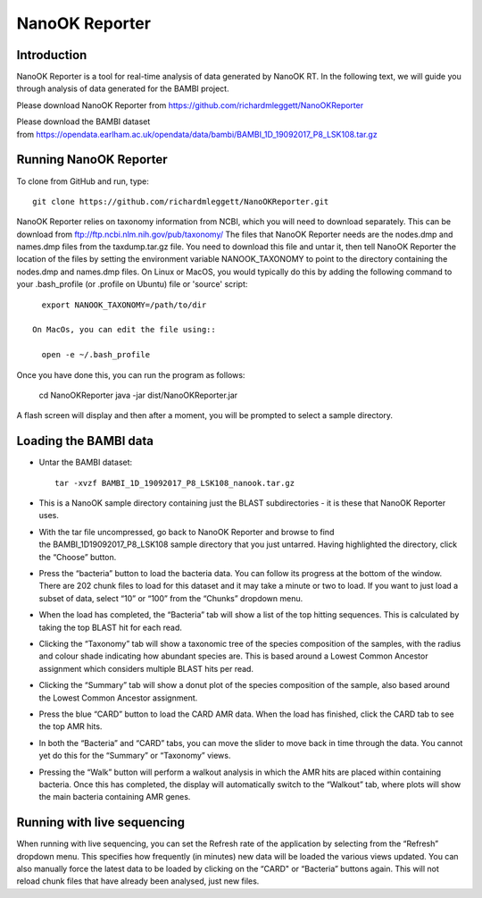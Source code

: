 .. _reporter:

NanoOK Reporter
===============

Introduction
------------

NanoOK Reporter is a tool for real-time analysis of data generated by
NanoOK RT. In the following text, we will guide you through analysis of
data generated for the BAMBI project.

Please download NanoOK Reporter from https://github.com/richardmleggett/NanoOKReporter

Please download the BAMBI dataset from https://opendata.earlham.ac.uk/opendata/data/bambi/BAMBI_1D_19092017_P8_LSK108.tar.gz

Running NanoOK Reporter
-----------------------

To clone from GitHub and run, type::

  git clone https://github.com/richardmleggett/NanoOKReporter.git

NanoOK Reporter relies on taxonomy information from NCBI, which you will need to download separately. This can be download from ftp://ftp.ncbi.nlm.nih.gov/pub/taxonomy/ The files that NanoOK Reporter needs are the nodes.dmp and names.dmp files from the taxdump.tar.gz file. You need to download this file and untar it, then tell NanoOK Reporter the location of the files by setting the environment variable NANOOK_TAXONOMY to point to the directory containing the nodes.dmp and names.dmp files. On Linux or MacOS, you would typically do this by adding the following command to your .bash_profile (or .profile on Ubuntu) file or 'source' script::   
     export NANOOK_TAXONOMY=/path/to/dir   On MacOs, you can edit the file using::   
     open -e ~/.bash_profile

Once you have done this, you can run the program as follows:

  cd NanoOKReporter
  java -jar dist/NanoOKReporter.jar

A flash screen will display and then after a moment, you will be prompted to select a sample directory.

Loading the BAMBI data
----------------------

-  Untar the BAMBI dataset::

     tar -xvzf BAMBI_1D_19092017_P8_LSK108_nanook.tar.gz

-  This is a NanoOK sample directory containing just the BLAST
   subdirectories - it is these that NanoOK Reporter uses.
-  With the tar file uncompressed, go back to NanoOK Reporter and 
   browse to find the BAMBI\_1D\19092017\_P8\_LSK108 sample directory that
   you just untarred. Having highlighted the directory, click the “Choose” button.
-  Press the “bacteria” button to load the bacteria data. You can follow its progress at the bottom of the window. There are 202 chunk files to load for this dataset and it may take a minute or two to load. If you want to just load a subset of data, select “10” or “100” from the “Chunks” dropdown menu.
-  When the load has completed, the “Bacteria” tab will show a list of the top hitting sequences. This is calculated by taking the top BLAST hit for each read.
-  Clicking the “Taxonomy” tab will show a taxonomic tree of the species composition of the samples, with the radius and colour shade indicating how abundant species are. This is based around a Lowest Common Ancestor assignment which considers multiple BLAST hits per read.
-  Clicking the “Summary” tab will show a donut plot of the species composition of the sample, also based around the Lowest Common Ancestor assignment.
-  Press the blue “CARD” button to load the CARD AMR data. When the load has finished, click the CARD tab to see the top AMR hits.
-  In both the “Bacteria” and “CARD” tabs, you can move the slider to move back in time through the data. You cannot yet do this for the “Summary” or “Taxonomy” views.
-  Pressing the “Walk” button will perform a walkout analysis in which the AMR hits are placed within containing bacteria. Once this has completed, the display will automatically switch to the “Walkout” tab, where plots will show the main bacteria containing AMR genes.

Running with live sequencing
----------------------------

When running with live sequencing, you can set the Refresh rate of the application by selecting from the “Refresh” dropdown menu. This specifies how frequently (in minutes) new data will be loaded the various views updated. You can also manually force the latest data to be loaded by clicking on the “CARD" or “Bacteria” buttons again. This will not
reload chunk files that have already been analysed, just new files.

 

